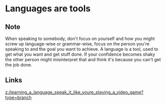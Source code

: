 * Languages are tools
:PROPERTIES:
:Date: 2021-03-21T17:52
:tags: literature
:END:

** Note
When speaking to somebody, don't focus on yourself and how you might screw up language-wise or grammar-wise, focus on the person you're speaking to and the goal you want to achieve. A language is a tool, used to get what you want and get stuff done. If your confidence becomes shaky the other person might misinterpret that and think it's because you can't get the job done.
** Links
[[z:/learning_a_language_speak_it_like_youre_playing_a_video_game?type=branch]]

